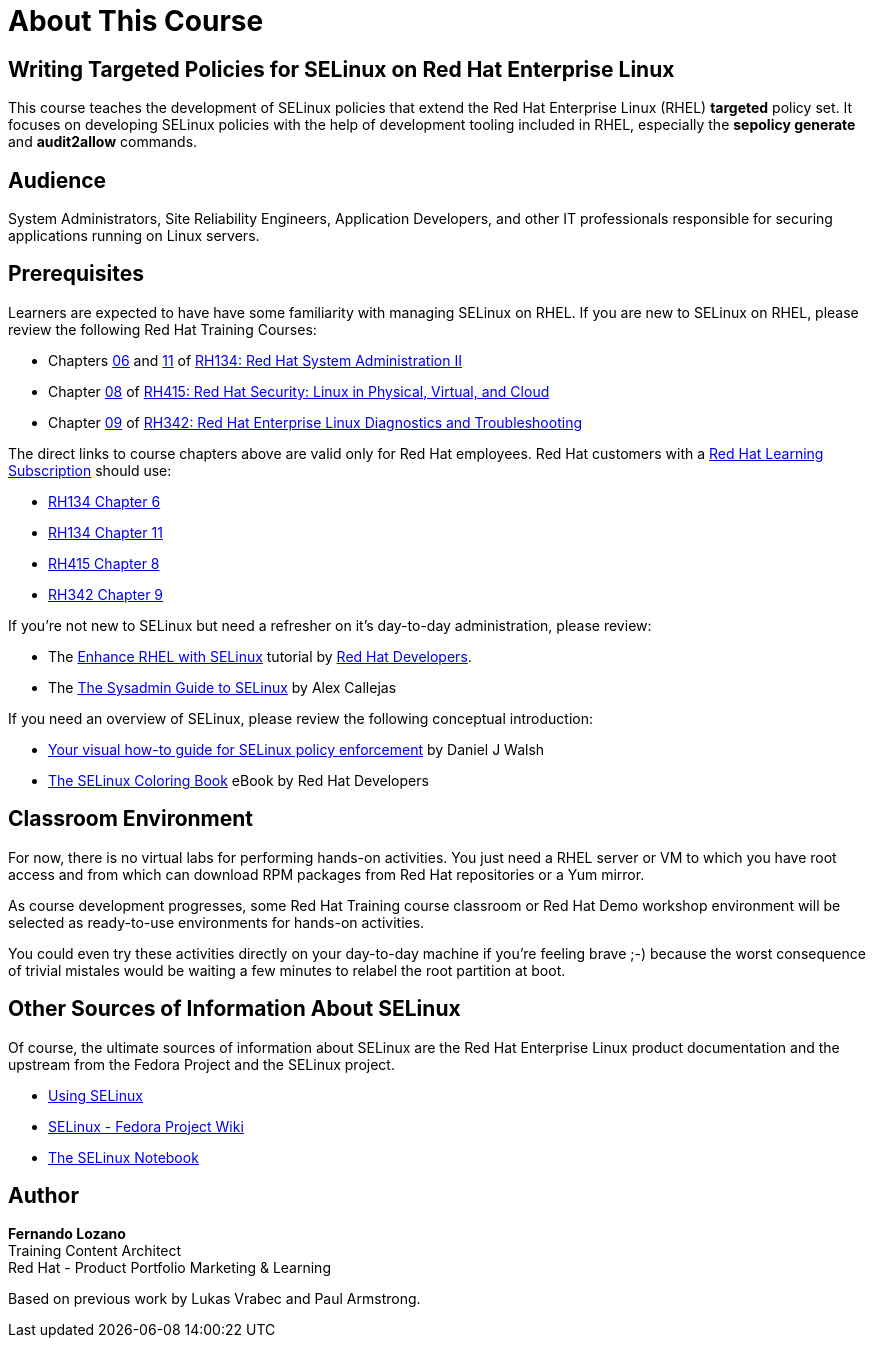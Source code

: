 = About This Course
:navtitle: Home

== Writing Targeted Policies for SELinux on Red Hat Enterprise Linux

This course teaches the development of SELinux policies that extend the Red Hat Enterprise Linux (RHEL) *targeted* policy set. It focuses on developing SELinux policies with the help of development tooling included in RHEL, especially the *sepolicy generate* and *audit2allow* commands.

== Audience

System Administrators, Site Reliability Engineers, Application Developers, and other IT professionals responsible for securing applications running on Linux servers.

== Prerequisites

Learners are expected to have have some familiarity with managing SELinux on RHEL. If you are new to SELinux on RHEL, please review the following Red Hat Training Courses:

// Offer one of the blogs, KBs, or instruqts as a quick refresher and alternative to GLS courses

* Chapters https://role.rhu.redhat.com/rol-rhu/app/courses/rh134-9.0/pages/ch06[06] and https://role.rhu.redhat.com/rol-rhu/app/courses/rh134-9.0/pages/ch11s03[11] of https://www.redhat.com/en/services/training/rh134-red-hat-system-administration-ii[RH134: Red Hat System Administration II]
* Chapter https://role.rhu.redhat.com/rol-rhu/app/courses/rh415-9.2/pages/ch08[08] of https://www.redhat.com/en/services/training/rh415-red-hat-security-linux-physical-virtual-and-cloud[RH415: Red Hat Security: Linux in Physical, Virtual, and Cloud]
* Chapter https://role.rhu.redhat.com/rol-rhu/app/courses/rh342-8.4/pages/ch09[09] of https://www.redhat.com/en/services/training/rh342-red-hat-enterprise-linux-diagnostics-and-troubleshooting[RH342: Red Hat Enterprise Linux Diagnostics and Troubleshooting]

The direct links to course chapters above are valid only for Red Hat employees. Red Hat customers with a https://www.redhat.com/en/services/training/learning-subscription[Red Hat Learning Subscription] should use:

* https://rol.redhat.com/rol/app/courses/rh134-9.0/pages/ch06[RH134 Chapter 6]
* https://rol.redhat.com/rol/app/courses/rh134-9.0/pages/ch11s03[RH134 Chapter 11]
* https://rol.redhat.com/rol/app/courses/rh415-9.2/pages/ch08[RH415 Chapter 8]
* https://rol.redhat.com/rol/app/courses/rh342-8.4/pages/ch09[RH342 Chapter 9]

If you're not new to SELinux but need a refresher on it's day-to-day administration, please review:

* The https://developers.redhat.com/courses/enhance-red-hat-enterprise-linux-selinux[Enhance RHEL with SELinux] tutorial by https://developers.redhat.com/learn[Red Hat Developers].
* The https://opensource.com/article/18/7/sysadmin-guide-selinux[The Sysadmin Guide to SELinux] by Alex Callejas

If you need an overview of SELinux, please review the following conceptual introduction:

* https://opensource.com/business/13/11/selinux-policy-guide[Your visual how-to guide for SELinux policy enforcement] by Daniel J Walsh
* https://developers.redhat.com/e-books/selinux-coloring-book[The SELinux Coloring Book] eBook by Red Hat Developers

== Classroom Environment

For now, there is no virtual labs for performing hands-on activities. You just need a RHEL server or VM to which you have root access and from which can download RPM packages from Red Hat repositories or a Yum mirror.

As course development progresses, some Red Hat Training course classroom or Red Hat Demo workshop environment will be selected as ready-to-use environments for hands-on activities.

You could even try these activities directly on your day-to-day machine if you're feeling brave ;-) because the worst consequence of trivial mistales would be waiting a few minutes to relabel the root partition at boot.

//TODO try these demos. The Definitive RHEL 9 Hands-On Lab v9.1 - there's a 9.3 update in the works https://demo.redhat.com/catalog?item=babylon-catalog-event/sandboxes-gpte.rhel-9-lab-ce.event&utm_source=webapp&utm_medium=share-link

//TODO RHEL Troubleshooting One https://demo.redhat.com/catalog?item=babylon-catalog-prod/sandboxes-gpte.lb1389-rhel-sec.prod&utm_source=webapp&utm_medium=share-link

//TODO LB1389 - Discovering Critical Security Features in Red Hat Enterprise Linux https://demo.redhat.com/catalog?item=babylon-catalog-prod/sandboxes-gpte.lb1389-rhel-sec.prod&utm_source=webapp&utm_medium=share-link

//TODO RHEL9 base (Microshift?): https://demo.redhat.com/catalog?item=babylon-catalog-prod/sandboxes-gpte.rhel9-base.prod&utm_source=webapp&utm_medium=share-link

//TODO https://demo.redhat.com/catalog?item=babylon-catalog-dev/zt-rhel.zt-selinux-policy.dev&utm_source=webapp&utm_medium=share-link


== Other Sources of Information About SELinux

Of course, the ultimate sources of information about SELinux are the Red Hat Enterprise Linux product documentation and the upstream from the Fedora Project and the SELinux project.

* https://docs.redhat.com/en/documentation/red_hat_enterprise_linux/9/html-single/using_selinux/index[Using SELinux]
* https://fedoraproject.org/wiki/SELinux[SELinux - Fedora Project Wiki]
* https://github.com/SELinuxProject/selinux-notebook[The SELinux Notebook]

== Author

*Fernando Lozano* +
Training Content Architect +
Red Hat - Product Portfolio Marketing & Learning

Based on previous work by Lukas Vrabec and Paul Armstrong. 

//Special thanks to.. for...
